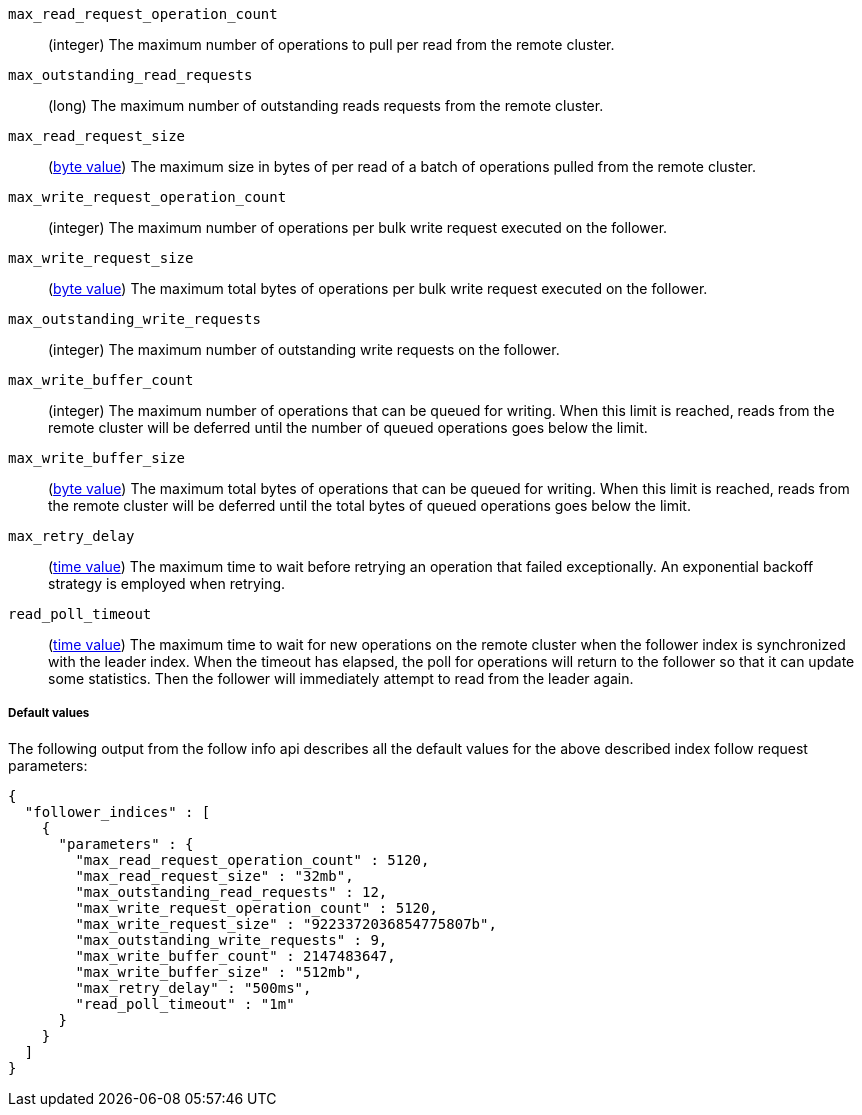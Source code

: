 [testenv="platinum"]
`max_read_request_operation_count`::
  (integer) The maximum number of operations to pull per read from the remote
  cluster.

`max_outstanding_read_requests`::
  (long) The maximum number of outstanding reads requests from the remote
  cluster.

`max_read_request_size`::
  (<<byte-units,byte value>>) The maximum size in bytes of per read of a batch
  of operations pulled from the remote cluster.

`max_write_request_operation_count`::
  (integer) The maximum number of operations per bulk write request executed on
  the follower.

`max_write_request_size`::
  (<<byte-units,byte value>>) The maximum total bytes of operations per bulk write request
  executed on the follower.

`max_outstanding_write_requests`::
  (integer) The maximum number of outstanding write requests on the follower.

`max_write_buffer_count`::
  (integer) The maximum number of operations that can be queued for writing.
  When this limit is reached, reads from the remote cluster will be deferred
  until the number of queued operations goes below the limit.

`max_write_buffer_size`::
  (<<byte-units,byte value>>) The maximum total bytes of operations that can be
  queued for
  writing. When this limit is reached, reads from the remote cluster will be
  deferred until the total bytes of queued operations goes below the limit.

`max_retry_delay`::
  (<<time-units,time value>>) The maximum time to wait before retrying an
  operation that failed exceptionally. An exponential backoff strategy is
  employed when retrying.

`read_poll_timeout`::
  (<<time-units,time value>>) The maximum time to wait for new operations on the
  remote cluster when the follower index is synchronized with the leader index.
  When the timeout has elapsed, the poll for operations will return to the
  follower so that it can update some statistics. Then the follower will
  immediately attempt to read from the leader again.

===== Default values

//////////////////////////

[source,js]
--------------------------------------------------
PUT /follower_index/_ccr/follow?wait_for_active_shards=1
{
  "remote_cluster" : "remote_cluster",
  "leader_index" : "leader_index"
}
--------------------------------------------------
// CONSOLE
// TESTSETUP
// TEST[setup:remote_cluster_and_leader_index]

[source,js]
--------------------------------------------------
POST /follower_index/_ccr/pause_follow
--------------------------------------------------
// CONSOLE
// TEARDOWN

[source,js]
--------------------------------------------------
GET /follower_index/_ccr/info?filter_path=follower_indices.parameters
--------------------------------------------------
// CONSOLE

//////////////////////////

The following output from the follow info api describes all the default
values for the above described index follow request parameters:

[source,console-result]
--------------------------------------------------
{
  "follower_indices" : [
    {
      "parameters" : {
        "max_read_request_operation_count" : 5120,
        "max_read_request_size" : "32mb",
        "max_outstanding_read_requests" : 12,
        "max_write_request_operation_count" : 5120,
        "max_write_request_size" : "9223372036854775807b",
        "max_outstanding_write_requests" : 9,
        "max_write_buffer_count" : 2147483647,
        "max_write_buffer_size" : "512mb",
        "max_retry_delay" : "500ms",
        "read_poll_timeout" : "1m"
      }
    }
  ]
}

--------------------------------------------------
